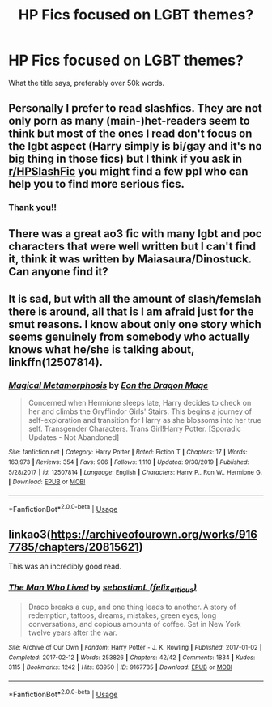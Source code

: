 #+TITLE: HP Fics focused on LGBT themes?

* HP Fics focused on LGBT themes?
:PROPERTIES:
:Author: alisstar
:Score: 2
:DateUnix: 1587902656.0
:DateShort: 2020-Apr-26
:FlairText: Request
:END:
What the title says, preferably over 50k words.


** Personally I prefer to read slashfics. They are not only porn as many (main-)het-readers seem to think but most of the ones I read don't focus on the lgbt aspect (Harry simply is bi/gay and it's no big thing in those fics) but I think if you ask in [[/r/HPSlashFic][r/HPSlashFic]] you might find a few ppl who can help you to find more serious fics.
:PROPERTIES:
:Author: Quine_
:Score: 5
:DateUnix: 1587913721.0
:DateShort: 2020-Apr-26
:END:

*** Thank you!!
:PROPERTIES:
:Author: alisstar
:Score: 3
:DateUnix: 1587919168.0
:DateShort: 2020-Apr-26
:END:


** There was a great ao3 fic with many lgbt and poc characters that were well written but I can't find it, think it was written by Maiasaura/Dinostuck. Can anyone find it?
:PROPERTIES:
:Author: EntropY_IS__A_BitcH
:Score: 3
:DateUnix: 1587906220.0
:DateShort: 2020-Apr-26
:END:


** It is sad, but with all the amount of slash/femslah there is around, all that is I am afraid just for the smut reasons. I know about only one story which seems genuinely from somebody who actually knows what he/she is talking about, linkffn(12507814).
:PROPERTIES:
:Author: ceplma
:Score: 1
:DateUnix: 1587903211.0
:DateShort: 2020-Apr-26
:END:

*** [[https://www.fanfiction.net/s/12507814/1/][*/Magical Metamorphosis/*]] by [[https://www.fanfiction.net/u/1195888/Eon-the-Dragon-Mage][/Eon the Dragon Mage/]]

#+begin_quote
  Concerned when Hermione sleeps late, Harry decides to check on her and climbs the Gryffindor Girls' Stairs. This begins a journey of self-exploration and transition for Harry as she blossoms into her true self. Transgender Characters. Trans Girl!Harry Potter. [Sporadic Updates - Not Abandoned]
#+end_quote

^{/Site/:} ^{fanfiction.net} ^{*|*} ^{/Category/:} ^{Harry} ^{Potter} ^{*|*} ^{/Rated/:} ^{Fiction} ^{T} ^{*|*} ^{/Chapters/:} ^{17} ^{*|*} ^{/Words/:} ^{163,973} ^{*|*} ^{/Reviews/:} ^{354} ^{*|*} ^{/Favs/:} ^{906} ^{*|*} ^{/Follows/:} ^{1,110} ^{*|*} ^{/Updated/:} ^{9/30/2019} ^{*|*} ^{/Published/:} ^{5/28/2017} ^{*|*} ^{/id/:} ^{12507814} ^{*|*} ^{/Language/:} ^{English} ^{*|*} ^{/Characters/:} ^{Harry} ^{P.,} ^{Ron} ^{W.,} ^{Hermione} ^{G.} ^{*|*} ^{/Download/:} ^{[[http://www.ff2ebook.com/old/ffn-bot/index.php?id=12507814&source=ff&filetype=epub][EPUB]]} ^{or} ^{[[http://www.ff2ebook.com/old/ffn-bot/index.php?id=12507814&source=ff&filetype=mobi][MOBI]]}

--------------

*FanfictionBot*^{2.0.0-beta} | [[https://github.com/tusing/reddit-ffn-bot/wiki/Usage][Usage]]
:PROPERTIES:
:Author: FanfictionBot
:Score: 2
:DateUnix: 1587903225.0
:DateShort: 2020-Apr-26
:END:


** linkao3([[https://archiveofourown.org/works/9167785/chapters/20815621]])

This was an incredibly good read.
:PROPERTIES:
:Score: 1
:DateUnix: 1587933470.0
:DateShort: 2020-Apr-27
:END:

*** [[https://archiveofourown.org/works/9167785][*/The Man Who Lived/*]] by [[https://www.archiveofourown.org/users/felix_atticus/pseuds/sebastianL][/sebastianL (felix_atticus)/]]

#+begin_quote
  Draco breaks a cup, and one thing leads to another. A story of redemption, tattoos, dreams, mistakes, green eyes, long conversations, and copious amounts of coffee. Set in New York twelve years after the war.
#+end_quote

^{/Site/:} ^{Archive} ^{of} ^{Our} ^{Own} ^{*|*} ^{/Fandom/:} ^{Harry} ^{Potter} ^{-} ^{J.} ^{K.} ^{Rowling} ^{*|*} ^{/Published/:} ^{2017-01-02} ^{*|*} ^{/Completed/:} ^{2017-02-12} ^{*|*} ^{/Words/:} ^{253826} ^{*|*} ^{/Chapters/:} ^{42/42} ^{*|*} ^{/Comments/:} ^{1834} ^{*|*} ^{/Kudos/:} ^{3115} ^{*|*} ^{/Bookmarks/:} ^{1242} ^{*|*} ^{/Hits/:} ^{63950} ^{*|*} ^{/ID/:} ^{9167785} ^{*|*} ^{/Download/:} ^{[[https://archiveofourown.org/downloads/9167785/The%20Man%20Who%20Lived.epub?updated_at=1580412196][EPUB]]} ^{or} ^{[[https://archiveofourown.org/downloads/9167785/The%20Man%20Who%20Lived.mobi?updated_at=1580412196][MOBI]]}

--------------

*FanfictionBot*^{2.0.0-beta} | [[https://github.com/tusing/reddit-ffn-bot/wiki/Usage][Usage]]
:PROPERTIES:
:Author: FanfictionBot
:Score: 1
:DateUnix: 1587933495.0
:DateShort: 2020-Apr-27
:END:
